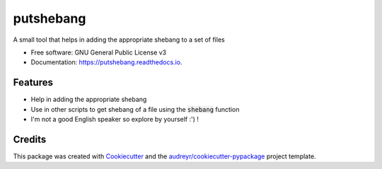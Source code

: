 ==========
putshebang
==========


.. image:: https://img.shields.io/pypi/v/putshebang.svg
        :target: https://pypi.python.org/pypi/putshebang

.. image:: https://img.shields.io/travis/faddyy/putshebang.svg
        :target: https://travis-ci.org/faddyy/putshebang


A small tool that helps in adding the appropriate shebang to a set of files


* Free software: GNU General Public License v3
* Documentation: https://putshebang.readthedocs.io.


Features
--------

* Help in adding the appropriate shebang
* Use in other scripts to get shebang of a file using the :code:`shebang` function
* I'm not a good English speaker so explore by yourself :') !

Credits
-------

This package was created with Cookiecutter_ and the `audreyr/cookiecutter-pypackage`_ project template.

.. _Cookiecutter: https://github.com/audreyr/cookiecutter
.. _`audreyr/cookiecutter-pypackage`: https://github.com/audreyr/cookiecutter-pypackage

